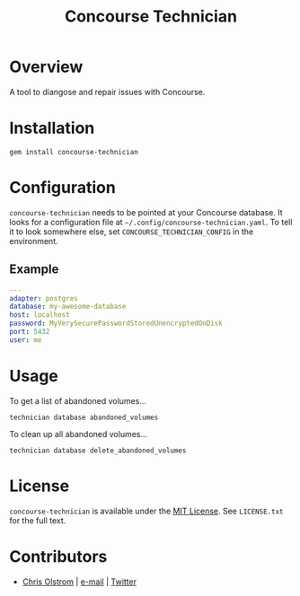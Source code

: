 #+TITLE: Concourse Technician
#+LATEX: \pagebreak

* Overview

  A tool to diangose and repair issues with Concourse.

* Installation

  #+BEGIN_SRC shell
    gem install concourse-technician
  #+END_SRC

* Configuration

  ~concourse-technician~ needs to be pointed at your Concourse database. It
  looks for a configuration file at =~/.config/concourse-technician.yaml=. To
  tell it to look somewhere else, set =CONCOURSE_TECHNICIAN_CONFIG= in the
  environment.

** Example

   #+BEGIN_SRC yaml
     ---
     adapter: postgres
     database: my-awesome-database
     host: localhost
     password: MyVerySecurePasswordStoredUnencryptedOnDisk
     port: 5432
     user: me
   #+END_SRC

* Usage

  To get a list of abandoned volumes...

  #+BEGIN_SRC shell
    technician database abandoned_volumes
  #+END_SRC

  To clean up all abandoned volumes...

  #+BEGIN_SRC shell
    technician database delete_abandoned_volumes
  #+END_SRC

* License

  ~concourse-technician~ is available under the [[https://tldrlegal.com/license/mit-license][MIT License]]. See ~LICENSE.txt~ for the full text.

* Contributors

  - [[https://colstrom.github.io/][Chris Olstrom]] | [[mailto:chris@olstrom.com][e-mail]] | [[https://twitter.com/ChrisOlstrom][Twitter]]
